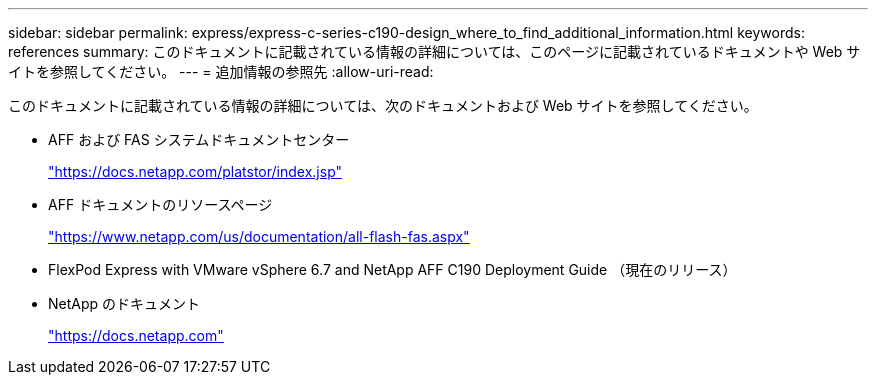---
sidebar: sidebar 
permalink: express/express-c-series-c190-design_where_to_find_additional_information.html 
keywords: references 
summary: このドキュメントに記載されている情報の詳細については、このページに記載されているドキュメントや Web サイトを参照してください。 
---
= 追加情報の参照先
:allow-uri-read: 


このドキュメントに記載されている情報の詳細については、次のドキュメントおよび Web サイトを参照してください。

* AFF および FAS システムドキュメントセンター
+
https://docs.netapp.com/platstor/index.jsp["https://docs.netapp.com/platstor/index.jsp"^]

* AFF ドキュメントのリソースページ
+
https://www.netapp.com/us/documentation/all-flash-fas.aspx["https://www.netapp.com/us/documentation/all-flash-fas.aspx"^]

* FlexPod Express with VMware vSphere 6.7 and NetApp AFF C190 Deployment Guide （現在のリリース）
* NetApp のドキュメント
+
https://docs.netapp.com["https://docs.netapp.com"^]


